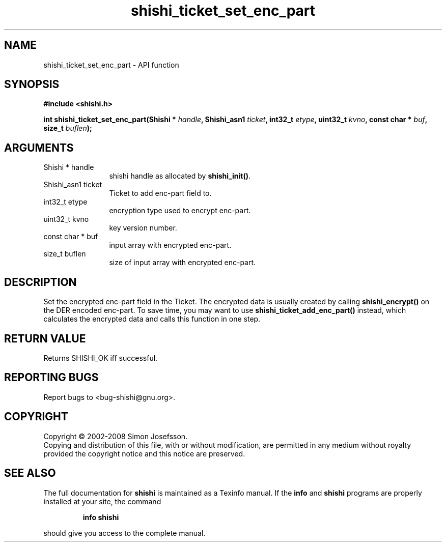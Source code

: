 .\" DO NOT MODIFY THIS FILE!  It was generated by gdoc.
.TH "shishi_ticket_set_enc_part" 3 "0.0.39" "shishi" "shishi"
.SH NAME
shishi_ticket_set_enc_part \- API function
.SH SYNOPSIS
.B #include <shishi.h>
.sp
.BI "int shishi_ticket_set_enc_part(Shishi * " handle ", Shishi_asn1 " ticket ", int32_t " etype ", uint32_t " kvno ", const char * " buf ", size_t " buflen ");"
.SH ARGUMENTS
.IP "Shishi * handle" 12
shishi handle as allocated by \fBshishi_init()\fP.
.IP "Shishi_asn1 ticket" 12
Ticket to add enc\-part field to.
.IP "int32_t etype" 12
encryption type used to encrypt enc\-part.
.IP "uint32_t kvno" 12
key version number.
.IP "const char * buf" 12
input array with encrypted enc\-part.
.IP "size_t buflen" 12
size of input array with encrypted enc\-part.
.SH "DESCRIPTION"
Set the encrypted enc\-part field in the Ticket.  The encrypted data
is usually created by calling \fBshishi_encrypt()\fP on the DER encoded
enc\-part.  To save time, you may want to use
\fBshishi_ticket_add_enc_part()\fP instead, which calculates the
encrypted data and calls this function in one step.
.SH "RETURN VALUE"
Returns SHISHI_OK iff successful.
.SH "REPORTING BUGS"
Report bugs to <bug-shishi@gnu.org>.
.SH COPYRIGHT
Copyright \(co 2002-2008 Simon Josefsson.
.br
Copying and distribution of this file, with or without modification,
are permitted in any medium without royalty provided the copyright
notice and this notice are preserved.
.SH "SEE ALSO"
The full documentation for
.B shishi
is maintained as a Texinfo manual.  If the
.B info
and
.B shishi
programs are properly installed at your site, the command
.IP
.B info shishi
.PP
should give you access to the complete manual.
